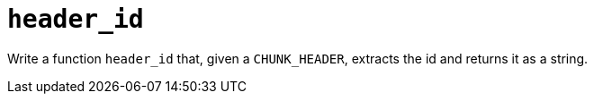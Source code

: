 = `header_id`

Write a function `header_id` that, given a `CHUNK_HEADER`, extracts the id and returns it as a string.

